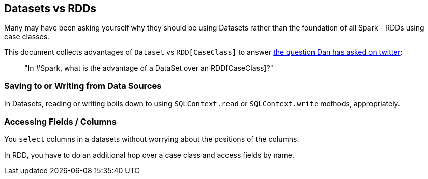 == Datasets vs RDDs

Many may have been asking yourself why they should be using Datasets rather than the foundation of all Spark - RDDs using case classes.

This document collects advantages of `Dataset` vs `RDD[CaseClass]` to answer https://twitter.com/danosipov/status/704421546203308033[the question Dan has asked on twitter]:

> "In #Spark, what is the advantage of a DataSet over an RDD[CaseClass]?"

=== Saving to or Writing from Data Sources

In Datasets, reading or writing boils down to using `SQLContext.read` or `SQLContext.write` methods, appropriately.

=== Accessing Fields / Columns

You `select` columns in a datasets without worrying about the positions of the columns.

In RDD, you have to do an additional hop over a case class and access fields by name.
